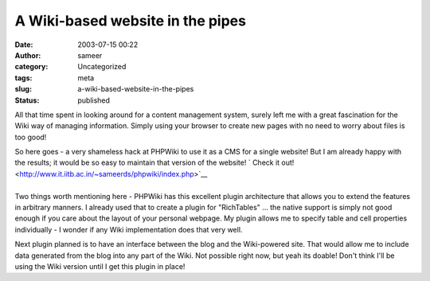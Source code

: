A Wiki-based website in the pipes
#################################
:date: 2003-07-15 00:22
:author: sameer
:category: Uncategorized
:tags: meta
:slug: a-wiki-based-website-in-the-pipes
:status: published

All that time spent in looking around for a content management system, surely left me with a great fascination for the Wiki way of managing information. Simply using your browser to create new pages with no need to worry about files is too good!

| So here goes - a very shameless hack at PHPWiki to use it as a CMS for a single website! But I am already happy with the results; it would be so easy to maintain that version of the website! `
  Check it out! <http://www.it.iitb.ac.in/~sameerds/phpwiki/index.php>`__
| 
| Two things worth mentioning here - PHPWiki has this excellent plugin architecture that allows you to extend the features in arbitrary manners. I already used that to create a plugin for "RichTables" ... the native support is simply not good enough if you care about the layout of your personal webpage. My plugin allows me to specify table and cell properties individually - I wonder if any Wiki implementation does that very well.

Next plugin planned is to have an interface between the blog and the Wiki-powered site. That would allow me to include data generated from the blog into any part of the Wiki. Not possible right now, but yeah its doable! Don't think I'll be using the Wiki version until I get this plugin in place!
